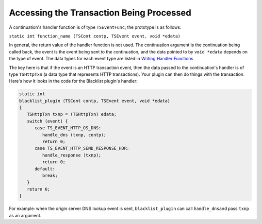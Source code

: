 Accessing the Transaction Being Processed
*****************************************

.. Licensed to the Apache Software Foundation (ASF) under one
   or more contributor license agreements.  See the NOTICE file
   distributed with this work for additional information
   regarding copyright ownership.  The ASF licenses this file
   to you under the Apache License, Version 2.0 (the
   "License"); you may not use this file except in compliance
   with the License.  You may obtain a copy of the License at
  
    http://www.apache.org/licenses/LICENSE-2.0
  
   Unless required by applicable law or agreed to in writing,
   software distributed under the License is distributed on an
   "AS IS" BASIS, WITHOUT WARRANTIES OR CONDITIONS OF ANY
   KIND, either express or implied.  See the License for the
   specific language governing permissions and limitations
   under the License.

A continuation's handler function is of type ``TSEventFunc``; the
prototype is as follows:

``static int function_name (TSCont contp, TSEvent event, void *edata)``

In general, the return value of the handler function is not used. The
continuation argument is the continuation being called back, the event
is the event being sent to the continuation, and the data pointed to by
``void *edata`` depends on the type of event. The data types for each
event type are listed in `Writing Handler
Functions <../../continuations/writing-handler-functions>`__

The key here is that if the event is an HTTP transaction event, then the
data passed to the continuation's handler is of type ``TSHttpTxn`` (a
data type that represents HTTP transactions). Your plugin can then do
things with the transaction. Here's how it looks in the code for the
Blacklist plugin's handler:

.. code-block:: c

   static int
   blacklist_plugin (TSCont contp, TSEvent event, void *edata)
   {
      TSHttpTxn txnp = (TSHttpTxn) edata;
      switch (event) {
         case TS_EVENT_HTTP_OS_DNS:
            handle_dns (txnp, contp);
            return 0;
         case TS_EVENT_HTTP_SEND_RESPONSE_HDR:
            handle_response (txnp);
            return 0;
         default:
            break;
      }
      return 0;
   }

For example: when the origin server DNS lookup event is sent,
``blacklist_plugin`` can call ``handle_dns``\ and pass ``txnp`` as an
argument.
